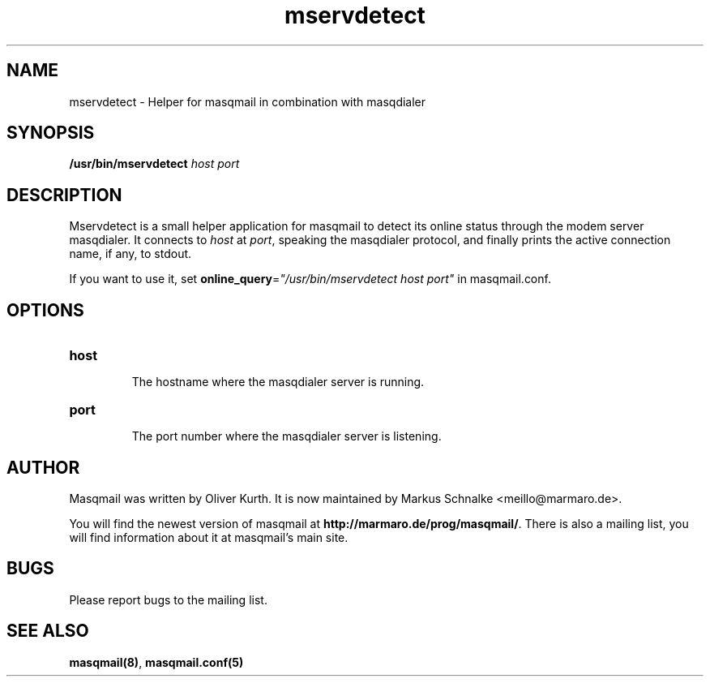 .TH mservdetect 1 2015-02-07 masqmail-0.3.5 "User Commands"

.SH NAME
mservdetect \- Helper for masqmail in combination with masqdialer


.SH SYNOPSIS
\fB/usr/bin/mservdetect \fIhost port\fR


.SH DESCRIPTION

Mservdetect is a small helper application for masqmail to detect its online status
through the modem server masqdialer.
It connects to \fIhost\fR at \fIport\fR, speaking the masqdialer
protocol, and finally prints the active connection name, if any, to stdout.

If you want to use it, set \fBonline_query\fR=\fI"/usr/bin/mservdetect host port"\fR in
masqmail.conf.

.SH OPTIONS

.TP
\fBhost\fR

The hostname where the masqdialer server is running.

.TP
\fBport\fR

The port number where the masqdialer server is listening.


.SH AUTHOR

Masqmail was written by Oliver Kurth.
It is now maintained by Markus Schnalke <meillo@marmaro.de>.

You will find the newest version of masqmail at \fBhttp://marmaro.de/prog/masqmail/\fR.
There is also a mailing list, you will find information about it at masqmail's main site.


.SH BUGS

Please report bugs to the mailing list.


.SH SEE ALSO

\fBmasqmail(8)\fR, \fBmasqmail.conf(5)\fR

